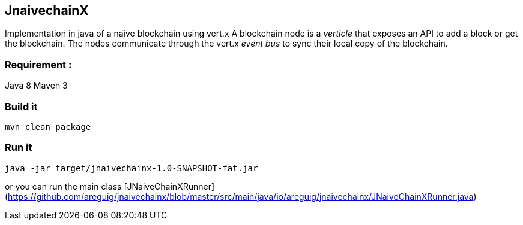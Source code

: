## JnaivechainX

Implementation in java of a naive blockchain using vert.x
A blockchain node is a _verticle_ that exposes an API to add a block or get the blockchain.
The nodes communicate through the vert.x _event bus_ to sync their local copy of the blockchain.  

### Requirement : 
Java 8 
Maven 3 

### Build it 
    mvn clean package
    
### Run it 
    java -jar target/jnaivechainx-1.0-SNAPSHOT-fat.jar

or you can run the main class [JNaiveChainXRunner](https://github.com/areguig/jnaivechainx/blob/master/src/main/java/io/areguig/jnaivechainx/JNaiveChainXRunner.java)




